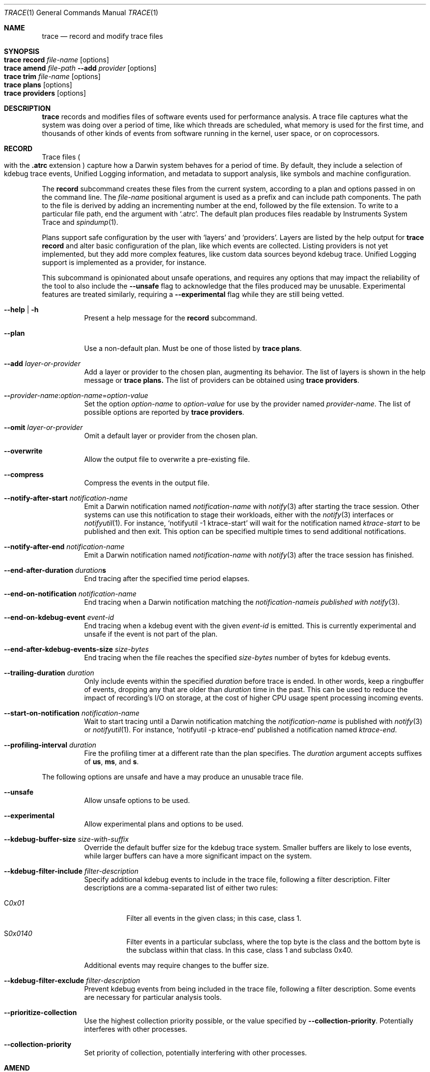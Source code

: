 .\" Copyright (c) 2022-2023, Apple Inc.  All rights reserved.
.\"
.Dd December 1, 2023
.Dt TRACE 1
.Os "Darwin"
.Sh NAME
.Nm trace
.Nd record and modify trace files
.
.Sh SYNOPSIS
.Bl -hang -compact -width "trace "
.It Nm Cm record Ar file-name Op options
.It Nm Cm amend Ar file-path Fl Fl add Ar provider Op options
.It Nm Cm trim Ar file-name Op options
.It Nm Cm plans Op options
.It Nm Cm providers Op options
.El
.
.Sh DESCRIPTION
.Nm
records and modifies files of software events used for performance analysis.
A trace file captures what the system was doing over a period of time,
like which threads are scheduled,
what memory is used for the first time,
and thousands of other kinds of events from software running in the kernel,
user space,
or on coprocessors.
.
.Sh RECORD
Trace files
.Po
with the
.Sy .atrc
extension
.Pc
capture how a Darwin system behaves for a period of time.
By default, they include a selection of kdebug trace events,
Unified Logging information,
and metadata to support analysis,
like symbols and machine configuration.
.Pp
The
.Cm record
subcommand creates these files from the current system,
according to a plan and options passed in on the command line.
The
.Ar file-name
positional argument is used as a prefix and can include path components.
The path to the file is derived by adding an incrementing number at the end,
followed by the file extension.
To write to a particular file path, end the argument with
.Ql .atrc .
The default plan produces files readable by Instruments System Trace and
.Xr spindump 1 .
.Pp
Plans support safe configuration by the user with
.Ql layers
and
.Ql providers .
Layers are listed by the help output for
.Nm Cm record
and alter basic configuration of the plan,
like which events are collected.
Listing providers is not yet implemented,
but they add more complex features,
like custom data sources beyond kdebug trace.
Unified Logging support is implemented as a provider,
for instance.
.Pp
This subcommand is opinionated about unsafe operations,
and requires any options that may impact the reliability of the tool to also include the
.Fl Fl unsafe
flag to acknowledge that the files produced may be unusable.
Experimental features are treated similarly,
requiring a
.Fl Fl experimental
flag while they are still being vetted.
.Pp
.Bl -tag
.It Fl Fl help | Fl h
Present a help message for the
.Cm record
subcommand.
.It Fl Fl plan
Use a non-default plan.
Must be one of those listed by
.Nm Cm plans .
.It Fl Fl add Ar layer-or-provider
Add a layer or provider to the chosen plan, augmenting its behavior.
The list of layers is shown in the help message or
.Nm Cm plans.
The list of providers can be obtained using
.Nm Cm providers .
.It Fl Fl Ar provider-name Ns : Ns Ar option-name Ns = Ns Ar option-value
Set the option
.Ar option-name
to
.Ar option-value
for use by the provider named
.Ar provider-name .
The list of possible options are reported by
.Nm Cm providers .
.It Fl Fl omit Ar layer-or-provider
Omit a default layer or provider from the chosen plan.
.It Fl Fl overwrite
Allow the output file to overwrite a pre-existing file.
.It Fl Fl compress
Compress the events in the output file.
.It Fl Fl notify-after-start Ar notification-name
Emit a Darwin notification named
.Ar notification-name
with
.Xr notify 3
after starting the trace session.
Other systems can use this notification to stage their workloads,
either with the
.Xr notify 3
interfaces or
.Xr notifyutil 1 .
For instance,
.Ql notifyutil -1 ktrace-start
will wait for the notification named
.Ar ktrace-start
to be published and then exit.
This option can be specified multiple times to send additional notifications.
.It Fl Fl notify-after-end Ar notification-name
Emit a Darwin notification named
.Ar notification-name
with
.Xr notify 3
after the trace session has finished.
.It Xo
.Fl Fl end-after-duration
.Ar duration Ns
.Ns Sy s
.Xc
End tracing after the specified time period elapses.
.It Fl Fl end-on-notification Ar notification-name
End tracing when a Darwin notification matching the
.Ar notification-nameis published with
.Xr notify 3 .
.It Fl Fl end-on-kdebug-event Ar event-id
End tracing when a kdebug event with the given
.Ar event-id
is emitted.
This is currently experimental and unsafe if the event is not part of the plan.
.It Fl Fl end-after-kdebug-events-size Ar size-bytes
End tracing when the file reaches the specified
.Ar size-bytes
number of bytes for kdebug events.
.It Fl Fl trailing-duration Ar duration
Only include events within the specified
.Ar duration
before trace is ended.
In other words, keep a ringbuffer of events, dropping any that are older than
.Ar duration
time in the past.
This can be used to reduce the impact of recording's I/O on storage,
at the cost of higher CPU usage spent processing incoming events.
.It Fl Fl start-on-notification Ar notification-name
Wait to start tracing until a Darwin notification matching the
.Ar notification-name
is published with
.Xr notify 3
or
.Xr notifyutil 1 .
For instance,
.Ql notifyutil -p ktrace-end
published a notification named
.Ar ktrace-end .
.It Fl Fl profiling-interval Ar duration
Fire the profiling timer at a different rate than the plan specifies.
The
.Ar duration
argument accepts suffixes of
.Sy us ,
.Sy ms ,
and
.Sy s .
.El
.Pp
The following options are unsafe and have a may produce an unusable trace file.
.Bl -tag
.It Fl Fl unsafe
Allow unsafe options to be used.
.It Fl Fl experimental
Allow experimental plans and options to be used.
.It Fl Fl kdebug-buffer-size Ar size-with-suffix
Override the default buffer size for the kdebug trace system.
Smaller buffers are likely to lose events,
while larger buffers can have a more significant impact on the system.
.It Fl Fl kdebug-filter-include Ar filter-description
Specify additional kdebug events to include in the trace file,
following a filter description.
Filter descriptions are a comma-separated list of either two rules:
.Bl -tag
.It C Ns Ar 0x01
Filter all events in the given class;
in this case, class 1.
.It S Ns Ar 0x0140
Filter events in a particular subclass,
where the top byte is the class and the bottom byte is the subclass within that class.
In this case, class 1 and subclass 0x40.
.El
.Pp
Additional events may require changes to the buffer size.
.It Fl Fl kdebug-filter-exclude Ar filter-description
Prevent kdebug events from being included in the trace file,
following a filter description.
Some events are necessary for particular analysis tools.
.It Fl Fl prioritize-collection
Use the highest collection priority possible, or the value specified by
.Fl Fl collection-priority .
Potentially interferes with other processes.
.It Fl Fl collection-priority
Set priority of collection, potentially interfering with other processes.
.El
.
.Sh AMEND
.Nm Cm amend
adds more information to previously-recorded trace files from providers.
.Bl -tag
.It Fl Fl add Ar provider-name
At least one provider must be added to the amending process.
.It Fl Fl provider-name Ns : Ns option-name Ns = Ns option-value
Set options for the provider to amend with,
as described in
.Nm Cm providers .
.
.Sh TRIM
.Nm Cm trim
removes events from a trace file except for those within a specified time range.
.Bl -tag
.It Fl Fl from Ar time-spec
Removes all events before the provided
.Ar time-spec ,
which is a number interpreted based on its prefix:
.Bl -tag
.It Sy @
event timestamp
.It Sy +
seconds since the start of tracing
.It Sy -
seconds before the end of tracing
.El
.It Fl Fl to Ar time-spec
Removes all events after the provided
.Ar time-spec .
.It Fl Fl output | Fl o Ar path
Write the trimmed file to the specified
.Ar path .
.
.Sh PLANS
.Nm Cm plans
lists the plans available to
.Nm Cm record
and the layers that can be added to them.
.Bl -tag
.It Fl Fl verbose
Print additional information about each plan, like its documentation.
.It Fl Fl experimental
Show experimental plans.
.El
.
.Sh PROVIDERS
.Nm Cm providers
lists the providers available to
.Nm Cm record
and the options that can be passed to them.
.Bl -tag
.It Fl Fl experimental
Show experimental providers.
.El
.
.Sh KTRACE
The
.Ql ktrace
feature is supported by two kernel subsystems:
kdebug provides the event format and buffering system and
kperf emits sampling information as events based on triggers.
.Pp
The event format used by kdebug is simple and constraining, but effective.
Events are classified using a 32-bit debug ID:
.Pp
.Bd -literal -offset indent
 class  subclass     code     function
╭──────┬───────┬─────────────┬─╮
│  8   │   8   │     14      │2│
╰──────┴───────┴─────────────┴─╯
╰──────────────╯               │
 class-subclass              00│
╰──────────────────────────────╯
│          event ID            │
╰──────────────────────────────╯
           debug ID
.Ed
.Pp
Classes are assigned in
.In sys/kdebug.h
for broad parts of the system.
Each class can assign its own subclasses.
The class-subclass is the finest granularity that can be filtered on.
Codes are for specific events in each subclass,
and functions denote whether the event is a start
.Pq Dv DBG_FUNC_START ,
end
.Pq Dv DBG_FUNC_END ,
or impulse
.Pq left unset .
An event ID is a debug ID with the function bits set to 0.
.Pp
Events also contain a timestamp, 4 pointer-sized arguments,
the ID of the thread that emitted the event,
and the CPU ID on which it was emitted.
The CPU ID may be greater than the number of CPUs on the system \(em
denoting a coprocessor event.
.Pp
Trace files can be analyzed with dedicated tools,
including
.Xr fs_usage 1 ,
.Xr spindump 1 ,
or
Instruments,
depending on how they were recorded and the filters in effect.
.
.Sh EXIT STATUS
.Ex -std
.
.Sh SEE ALSO
.Xr fs_usage 1 ,
.Xr notify 3 ,
.Xr ktrace 5 ,
and
.Xr ktrace 1
